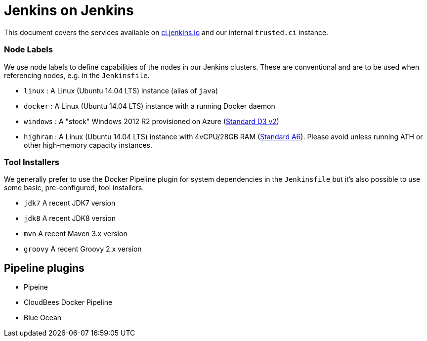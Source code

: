 = Jenkins on Jenkins

This document covers the services available on
link:https://ci.jenkins.io[ci.jenkins.io]
and our internal `trusted.ci` instance.


=== Node Labels

We use node labels to define capabilities of the nodes in our Jenkins clusters. These are conventional and are to be used
when referencing nodes, e.g. in the `Jenkinsfile`. 

* `linux` : A Linux (Ubuntu 14.04 LTS) instance (alias of `java`)
* `docker` : A Linux (Ubuntu 14.04 LTS) instance with a running Docker daemon
* `windows` : A "stock" Windows 2012 R2 provisioned on Azure
(link:https://azure.microsoft.com/en-us/documentation/articles/cloud-services-sizes-specs/[Standard D3 v2])
* `highram` : A Linux (Ubuntu 14.04 LTS) instance with 4vCPU/28GB RAM 
(link:https://azure.microsoft.com/en-us/documentation/articles/cloud-services-sizes-specs/[Standard A6]). Please avoid unless running ATH or other high-memory capacity instances.


=== Tool Installers

We generally prefer to use the Docker Pipeline plugin for system dependencies in the `Jenkinsfile` but it's also possible to use some basic, pre-configured, tool installers.

* `jdk7` A recent JDK7 version
* `jdk8` A recent JDK8 version
* `mvn` A recent Maven 3.x version
* `groovy` A recent Groovy 2.x version

== Pipeline plugins

* Pipeine
* CloudBees Docker Pipeline
* Blue Ocean
